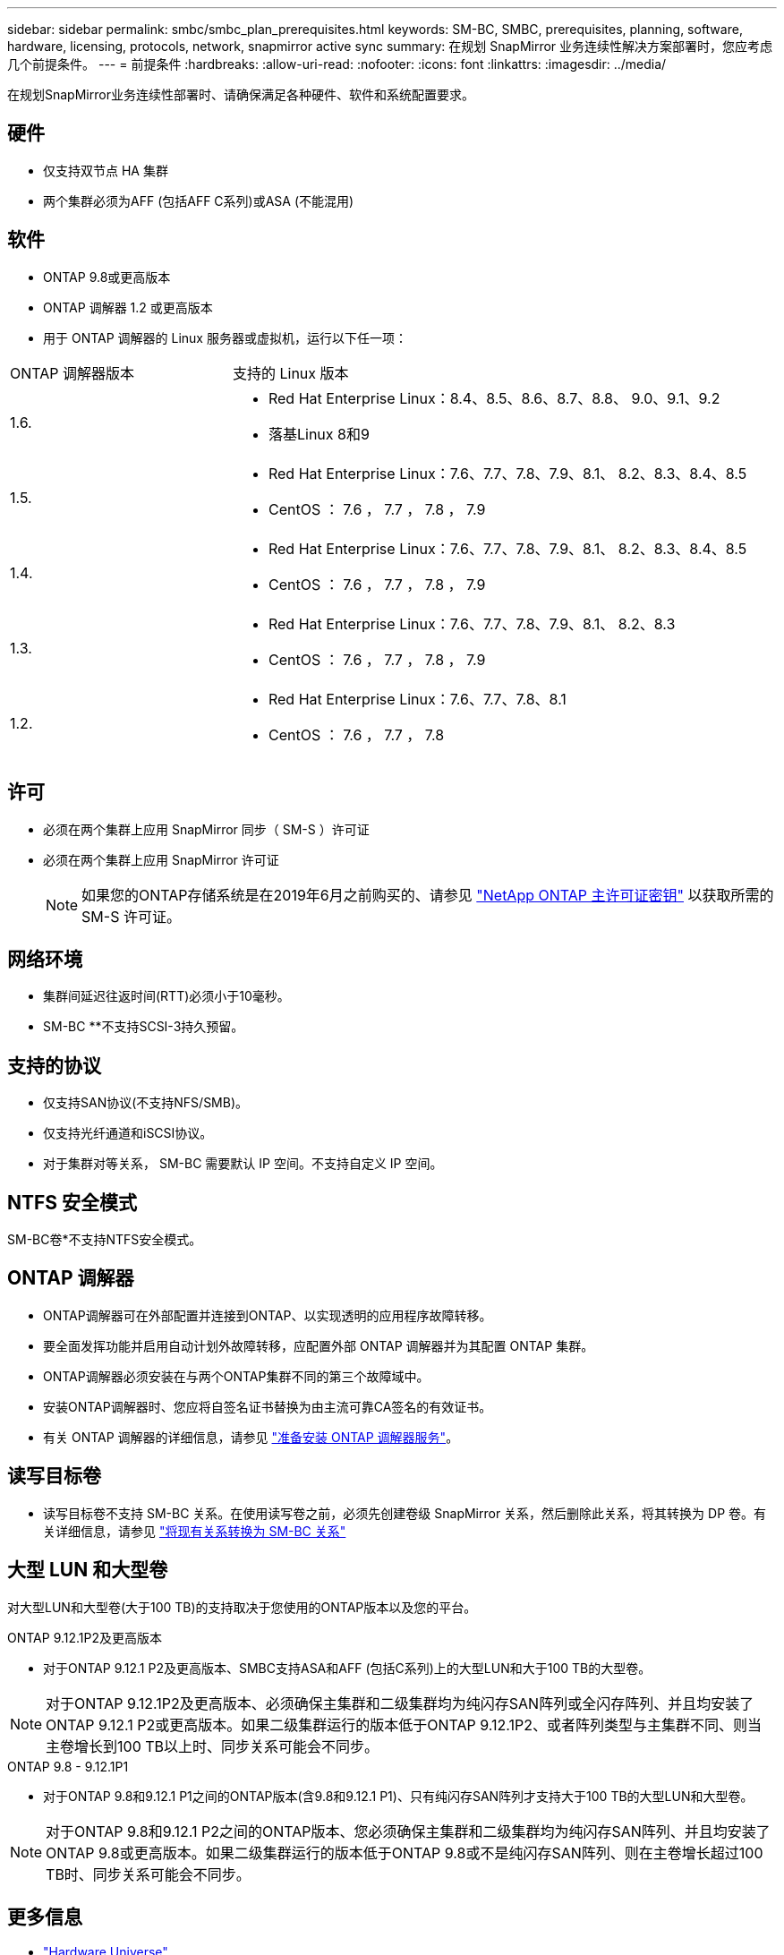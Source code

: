 ---
sidebar: sidebar 
permalink: smbc/smbc_plan_prerequisites.html 
keywords: SM-BC, SMBC, prerequisites, planning, software, hardware, licensing, protocols, network, snapmirror active sync 
summary: 在规划 SnapMirror 业务连续性解决方案部署时，您应考虑几个前提条件。 
---
= 前提条件
:hardbreaks:
:allow-uri-read: 
:nofooter: 
:icons: font
:linkattrs: 
:imagesdir: ../media/


[role="lead"]
在规划SnapMirror业务连续性部署时、请确保满足各种硬件、软件和系统配置要求。



== 硬件

* 仅支持双节点 HA 集群
* 两个集群必须为AFF (包括AFF C系列)或ASA (不能混用)




== 软件

* ONTAP 9.8或更高版本
* ONTAP 调解器 1.2 或更高版本
* 用于 ONTAP 调解器的 Linux 服务器或虚拟机，运行以下任一项：


[cols="30,70"]
|===


| ONTAP 调解器版本 | 支持的 Linux 版本 


 a| 
1.6.
 a| 
* Red Hat Enterprise Linux：8.4、8.5、8.6、8.7、8.8、 9.0、9.1、9.2
* 落基Linux 8和9




 a| 
1.5.
 a| 
* Red Hat Enterprise Linux：7.6、7.7、7.8、7.9、8.1、 8.2、8.3、8.4、8.5
* CentOS ： 7.6 ， 7.7 ， 7.8 ， 7.9




 a| 
1.4.
 a| 
* Red Hat Enterprise Linux：7.6、7.7、7.8、7.9、8.1、 8.2、8.3、8.4、8.5
* CentOS ： 7.6 ， 7.7 ， 7.8 ， 7.9




 a| 
1.3.
 a| 
* Red Hat Enterprise Linux：7.6、7.7、7.8、7.9、8.1、 8.2、8.3
* CentOS ： 7.6 ， 7.7 ， 7.8 ， 7.9




 a| 
1.2.
 a| 
* Red Hat Enterprise Linux：7.6、7.7、7.8、8.1
* CentOS ： 7.6 ， 7.7 ， 7.8


|===


== 许可

* 必须在两个集群上应用 SnapMirror 同步（ SM-S ）许可证
* 必须在两个集群上应用 SnapMirror 许可证
+

NOTE: 如果您的ONTAP存储系统是在2019年6月之前购买的、请参见 link:https://mysupport.netapp.com/site/systems/master-license-keys["NetApp ONTAP 主许可证密钥"^] 以获取所需的 SM-S 许可证。





== 网络环境

* 集群间延迟往返时间(RTT)必须小于10毫秒。
* SM-BC **不支持SCSI-3持久预留。




== 支持的协议

* 仅支持SAN协议(不支持NFS/SMB)。
* 仅支持光纤通道和iSCSI协议。
* 对于集群对等关系， SM-BC 需要默认 IP 空间。不支持自定义 IP 空间。




== NTFS 安全模式

SM-BC卷*不支持NTFS安全模式。



== ONTAP 调解器

* ONTAP调解器可在外部配置并连接到ONTAP、以实现透明的应用程序故障转移。
* 要全面发挥功能并启用自动计划外故障转移，应配置外部 ONTAP 调解器并为其配置 ONTAP 集群。
* ONTAP调解器必须安装在与两个ONTAP集群不同的第三个故障域中。
* 安装ONTAP调解器时、您应将自签名证书替换为由主流可靠CA签名的有效证书。
* 有关 ONTAP 调解器的详细信息，请参见 link:../mediator/index.html["准备安装 ONTAP 调解器服务"]。




== 读写目标卷

* 读写目标卷不支持 SM-BC 关系。在使用读写卷之前，必须先创建卷级 SnapMirror 关系，然后删除此关系，将其转换为 DP 卷。有关详细信息，请参见 link:smbc_admin_converting_existing_relationships_to_smbc.html["将现有关系转换为 SM-BC 关系"]




== 大型 LUN 和大型卷

对大型LUN和大型卷(大于100 TB)的支持取决于您使用的ONTAP版本以及您的平台。

[role="tabbed-block"]
====
.ONTAP 9.12.1P2及更高版本
--
* 对于ONTAP 9.12.1 P2及更高版本、SMBC支持ASA和AFF (包括C系列)上的大型LUN和大于100 TB的大型卷。



NOTE: 对于ONTAP 9.12.1P2及更高版本、必须确保主集群和二级集群均为纯闪存SAN阵列或全闪存阵列、并且均安装了ONTAP 9.12.1 P2或更高版本。如果二级集群运行的版本低于ONTAP 9.12.1P2、或者阵列类型与主集群不同、则当主卷增长到100 TB以上时、同步关系可能会不同步。

--
.ONTAP 9.8 - 9.12.1P1
--
* 对于ONTAP 9.8和9.12.1 P1之间的ONTAP版本(含9.8和9.12.1 P1)、只有纯闪存SAN阵列才支持大于100 TB的大型LUN和大型卷。



NOTE: 对于ONTAP 9.8和9.12.1 P2之间的ONTAP版本、您必须确保主集群和二级集群均为纯闪存SAN阵列、并且均安装了ONTAP 9.8或更高版本。如果二级集群运行的版本低于ONTAP 9.8或不是纯闪存SAN阵列、则在主卷增长超过100 TB时、同步关系可能会不同步。

--
====


== 更多信息

* link:https://hwu.netapp.com/["Hardware Universe"^]
* link:../mediator/mediator-overview-concept.html["ONTAP 调解器概述"^]

